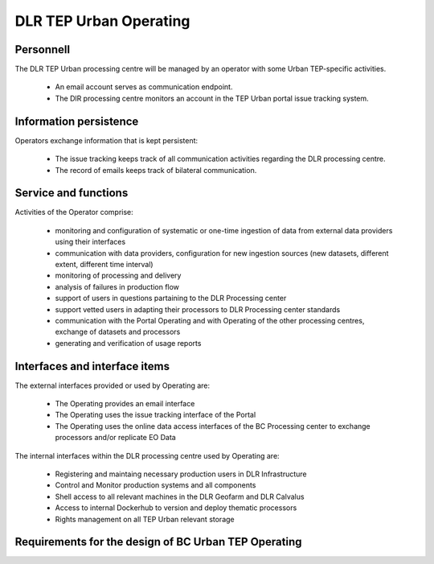 .. _dlrpc_part1 :

DLR TEP Urban Operating
=======================

Personnell
----------

The DLR TEP Urban processing centre will be managed by an operator with some Urban TEP-specific activities. 

 * An email account serves as communication endpoint.
 * The DlR processing centre monitors an account in the TEP Urban portal issue tracking system.

Information persistence
-----------------------

Operators exchange information that is kept persistent:

 * The issue tracking keeps track of all communication activities regarding the DLR processing centre. 
 * The record of emails keeps track of bilateral communication.

Service and functions
---------------------

Activities of the Operator comprise:

 * monitoring and configuration of systematic or one-time ingestion of data from external data providers using their interfaces
 * communication with data providers, configuration for new ingestion sources (new datasets, different extent, different time interval)
 * monitoring of processing and delivery
 * analysis of failures in production flow 
 * support of users in questions partaining to the DLR Processing center 
 * support vetted users in adapting their processors to DLR Processing center standards 
 * communication with the Portal Operating and with Operating of the other processing centres, exchange of datasets and processors
 * generating and verification of usage reports

Interfaces and interface items
------------------------------

The external interfaces provided or used by Operating are:

 * The Operating provides an email interface
 * The Operating uses the issue tracking interface of the Portal
 * The Operating uses the online data access interfaces of the BC Processing center to exchange processors and/or replicate EO Data

The internal interfaces within the DLR processing centre used by Operating are:

 * Registering and maintaing necessary production users in DLR Infrastructure
 * Control and Monitor production systems and all components
 * Shell access to all relevant machines in the DLR Geofarm and DLR Calvalus
 * Access to internal Dockerhub to version and deploy thematic processors
 * Rights management on all TEP Urban relevant storage


Requirements for the design of BC Urban TEP Operating
-----------------------------------------------------

.. req:: TS-FUN-750
  :show:

  (Custom algorithm upload support) TEP Urban Processing Centre Operating provides support for the integration of user-provided processors on request via the Portal Issue Tracking system.

.. req:: TS-FUN-760
  :show:

  (Issue tracking) Urban TEP Processing Centre Operating regularily handles issues assigned to the DLR processing centre in the Portal Issue Tracking system.

.. req:: TS-FUN-620
  :show:

  (Data ingestion monitoring) Operating initiates and monitors ingestion of systematic or on demand datasets from data providers via their interfaces.

.. req:: TS-FUN-630
  :show:

  (Dataset exchange) Operating performs the exchange of datasets and processors with the other Processing Centres


.. req:: TS-FUN-670
  :show:

  (Processing) Operating monitors processing.

.. req:: TS-FUN-680
  :show:

  (Deployment) Operating maintains the versions of Urban TEP thematic processors and verfies they are deployable to the Geofarm and/or DLR Calvalus Cluster. 

.. req:: TS-FUN-690
  :show:

  (Processing result provision) Operating performs cleanup of results stored at Online Data Access/FTP for a certain time. Operating is also involved in the process of releasing a dataset as permanent (like an input or a reference dataset).

.. req:: TS-FUN-710
  :show:

  (Processing statistics) Operating initiates and verifies the generated reports.

.. req:: TS-FUN-720
  :show:

  (Reference data upload) Operating supports reference data ingestion if the data is provided by FTP/SCP/HTTP.

.. req:: TS-FUN-740
  :show:

  (Software upload) Operating verifies user-provided thematic processors and deploys them for public (other TEP Urban users)  or private use.

.. req:: TS-RES-630
  :show:

  (Subsystem configuration) Operating maintains the Urban TEP processors and processor versions, system configurations for queue resources, online data access space, and systematic workflows.
.. req:: TS-ICD-240
  :show:

  (Email Interface) Operating has a dedicated email account TBD .

.. req:: TS-ICD-350
  :show:

  (Resource utilization reporting interface) Operating initiates and verifies accounting reports.

.. req:: TS-ICD-090
  :show:

  The operator monitors - and initiates for bulk processing - the generation of catalogue entries for new EO Datasets.
 	 	 
.. req:: TS-ICD-140
  :show:	

  (Issue Tracking)  TEP Urban Processing Centre Operating regularily handles issues assigned to the DLR processing centre in the Portal Issue Tracking system. 
  
  .. req:: TS-FUN-610
  :show:

  (EO Data ingestion) Monitor and develop systematic and ondemand ingestion system from the ESA Sentinel data hub and ESA, Google and USGS for Landsat. 

.. req:: TS-ICD-080
  :show:

  Operation maintains scripts to generate accounting reports, verify them and transder reports to the Reporting component of the Portal. 


